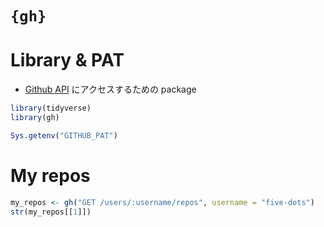 #+STARTUP: folded indent inlineimages latexpreview
#+PROPERTY: header-args:R :results output :colnames yes :session *R:gh*

* ={gh}=
* Library & PAT

- [[https://developer.github.com/v3/][Github API]] にアクセスするための package

#+begin_src R :results silent
library(tidyverse)
library(gh)
#+end_src

#+begin_src R :results silent
Sys.getenv("GITHUB_PAT")
#+end_src

* My repos

#+begin_src R
my_repos <- gh("GET /users/:username/repos", username = "five-dots")
str(my_repos[[1]])
#+end_src

#+RESULTS:
#+begin_example

List of 74
 $ id               : int 246497294
 $ node_id          : chr "MDEwOlJlcG9zaXRvcnkyNDY0OTcyOTQ="
 $ name             : chr "a4me"
 $ full_name        : chr "five-dots/a4me"
 $ private          : logi FALSE
 $ owner            :List of 18
  ..$ login              : chr "five-dots"
  ..$ id                 : int 51394432
  ..$ node_id            : chr "MDQ6VXNlcjUxMzk0NDMy"
  ..$ avatar_url         : chr "https://avatars3.githubusercontent.com/u/51394432?v=4"
  ..$ gravatar_id        : chr ""
  ..$ url                : chr "https://api.github.com/users/five-dots"
  ..$ html_url           : chr "https://github.com/five-dots"
  ..$ followers_url      : chr "https://api.github.com/users/five-dots/followers"
  ..$ following_url      : chr "https://api.github.com/users/five-dots/following{/other_user}"
  ..$ gists_url          : chr "https://api.github.com/users/five-dots/gists{/gist_id}"
  ..$ starred_url        : chr "https://api.github.com/users/five-dots/starred{/owner}{/repo}"
  ..$ subscriptions_url  : chr "https://api.github.com/users/five-dots/subscriptions"
  ..$ organizations_url  : chr "https://api.github.com/users/five-dots/orgs"
  ..$ repos_url          : chr "https://api.github.com/users/five-dots/repos"
  ..$ events_url         : chr "https://api.github.com/users/five-dots/events{/privacy}"
  ..$ received_events_url: chr "https://api.github.com/users/five-dots/received_events"
  ..$ type               : chr "User"
  ..$ site_admin         : logi FALSE
 $ html_url         : chr "https://github.com/five-dots/a4me"
 $ description      : chr "A collection of assertion functions for me."
 $ fork             : logi FALSE
 $ url              : chr "https://api.github.com/repos/five-dots/a4me"
 $ forks_url        : chr "https://api.github.com/repos/five-dots/a4me/forks"
 $ keys_url         : chr "https://api.github.com/repos/five-dots/a4me/keys{/key_id}"
 $ collaborators_url: chr "https://api.github.com/repos/five-dots/a4me/collaborators{/collaborator}"
 $ teams_url        : chr "https://api.github.com/repos/five-dots/a4me/teams"
 $ hooks_url        : chr "https://api.github.com/repos/five-dots/a4me/hooks"
 $ issue_events_url : chr "https://api.github.com/repos/five-dots/a4me/issues/events{/number}"
 $ events_url       : chr "https://api.github.com/repos/five-dots/a4me/events"
 $ assignees_url    : chr "https://api.github.com/repos/five-dots/a4me/assignees{/user}"
 $ branches_url     : chr "https://api.github.com/repos/five-dots/a4me/branches{/branch}"
 $ tags_url         : chr "https://api.github.com/repos/five-dots/a4me/tags"
 $ blobs_url        : chr "https://api.github.com/repos/five-dots/a4me/git/blobs{/sha}"
 $ git_tags_url     : chr "https://api.github.com/repos/five-dots/a4me/git/tags{/sha}"
 $ git_refs_url     : chr "https://api.github.com/repos/five-dots/a4me/git/refs{/sha}"
 $ trees_url        : chr "https://api.github.com/repos/five-dots/a4me/git/trees{/sha}"
 $ statuses_url     : chr "https://api.github.com/repos/five-dots/a4me/statuses/{sha}"
 $ languages_url    : chr "https://api.github.com/repos/five-dots/a4me/languages"
 $ stargazers_url   : chr "https://api.github.com/repos/five-dots/a4me/stargazers"
 $ contributors_url : chr "https://api.github.com/repos/five-dots/a4me/contributors"
 $ subscribers_url  : chr "https://api.github.com/repos/five-dots/a4me/subscribers"
 $ subscription_url : chr "https://api.github.com/repos/five-dots/a4me/subscription"
 $ commits_url      : chr "https://api.github.com/repos/five-dots/a4me/commits{/sha}"
 $ git_commits_url  : chr "https://api.github.com/repos/five-dots/a4me/git/commits{/sha}"
 $ comments_url     : chr "https://api.github.com/repos/five-dots/a4me/comments{/number}"
 $ issue_comment_url: chr "https://api.github.com/repos/five-dots/a4me/issues/comments{/number}"
 $ contents_url     : chr "https://api.github.com/repos/five-dots/a4me/contents/{+path}"
 $ compare_url      : chr "https://api.github.com/repos/five-dots/a4me/compare/{base}...{head}"
 $ merges_url       : chr "https://api.github.com/repos/five-dots/a4me/merges"
 $ archive_url      : chr "https://api.github.com/repos/five-dots/a4me/{archive_format}{/ref}"
 $ downloads_url    : chr "https://api.github.com/repos/five-dots/a4me/downloads"
 $ issues_url       : chr "https://api.github.com/repos/five-dots/a4me/issues{/number}"
 $ pulls_url        : chr "https://api.github.com/repos/five-dots/a4me/pulls{/number}"
 $ milestones_url   : chr "https://api.github.com/repos/five-dots/a4me/milestones{/number}"
 $ notifications_url: chr "https://api.github.com/repos/five-dots/a4me/notifications{?since,all,participating}"
 $ labels_url       : chr "https://api.github.com/repos/five-dots/a4me/labels{/name}"
 $ releases_url     : chr "https://api.github.com/repos/five-dots/a4me/releases{/id}"
 $ deployments_url  : chr "https://api.github.com/repos/five-dots/a4me/deployments"
 $ created_at       : chr "2020-03-11T06:55:49Z"
 $ updated_at       : chr "2020-03-11T06:56:38Z"
 $ pushed_at        : chr "2020-03-11T06:56:36Z"
 $ git_url          : chr "git://github.com/five-dots/a4me.git"
 $ ssh_url          : chr "git@github.com:five-dots/a4me.git"
 $ clone_url        : chr "https://github.com/five-dots/a4me.git"
 $ svn_url          : chr "https://github.com/five-dots/a4me"
 $ homepage         : NULL
 $ size             : int 4
 $ stargazers_count : int 0
 $ watchers_count   : int 0
 $ language         : chr "R"
 $ has_issues       : logi TRUE
 $ has_projects     : logi TRUE
 $ has_downloads    : logi TRUE
 $ has_wiki         : logi TRUE
 $ has_pages        : logi FALSE
 $ forks_count      : int 0
 $ mirror_url       : NULL
 $ archived         : logi FALSE
 $ disabled         : logi FALSE
 $ open_issues_count: int 0
 $ license          :List of 5
  ..$ key    : chr "other"
  ..$ name   : chr "Other"
  ..$ spdx_id: chr "NOASSERTION"
  ..$ url    : NULL
  ..$ node_id: chr "MDc6TGljZW5zZTA="
 $ forks            : int 0
 $ open_issues      : int 0
 $ watchers         : int 0
 $ default_branch   : chr "master"
 $ permissions      :List of 3
  ..$ admin: logi TRUE
  ..$ push : logi TRUE
  ..$ pull : logi TRUE
#+end_example
